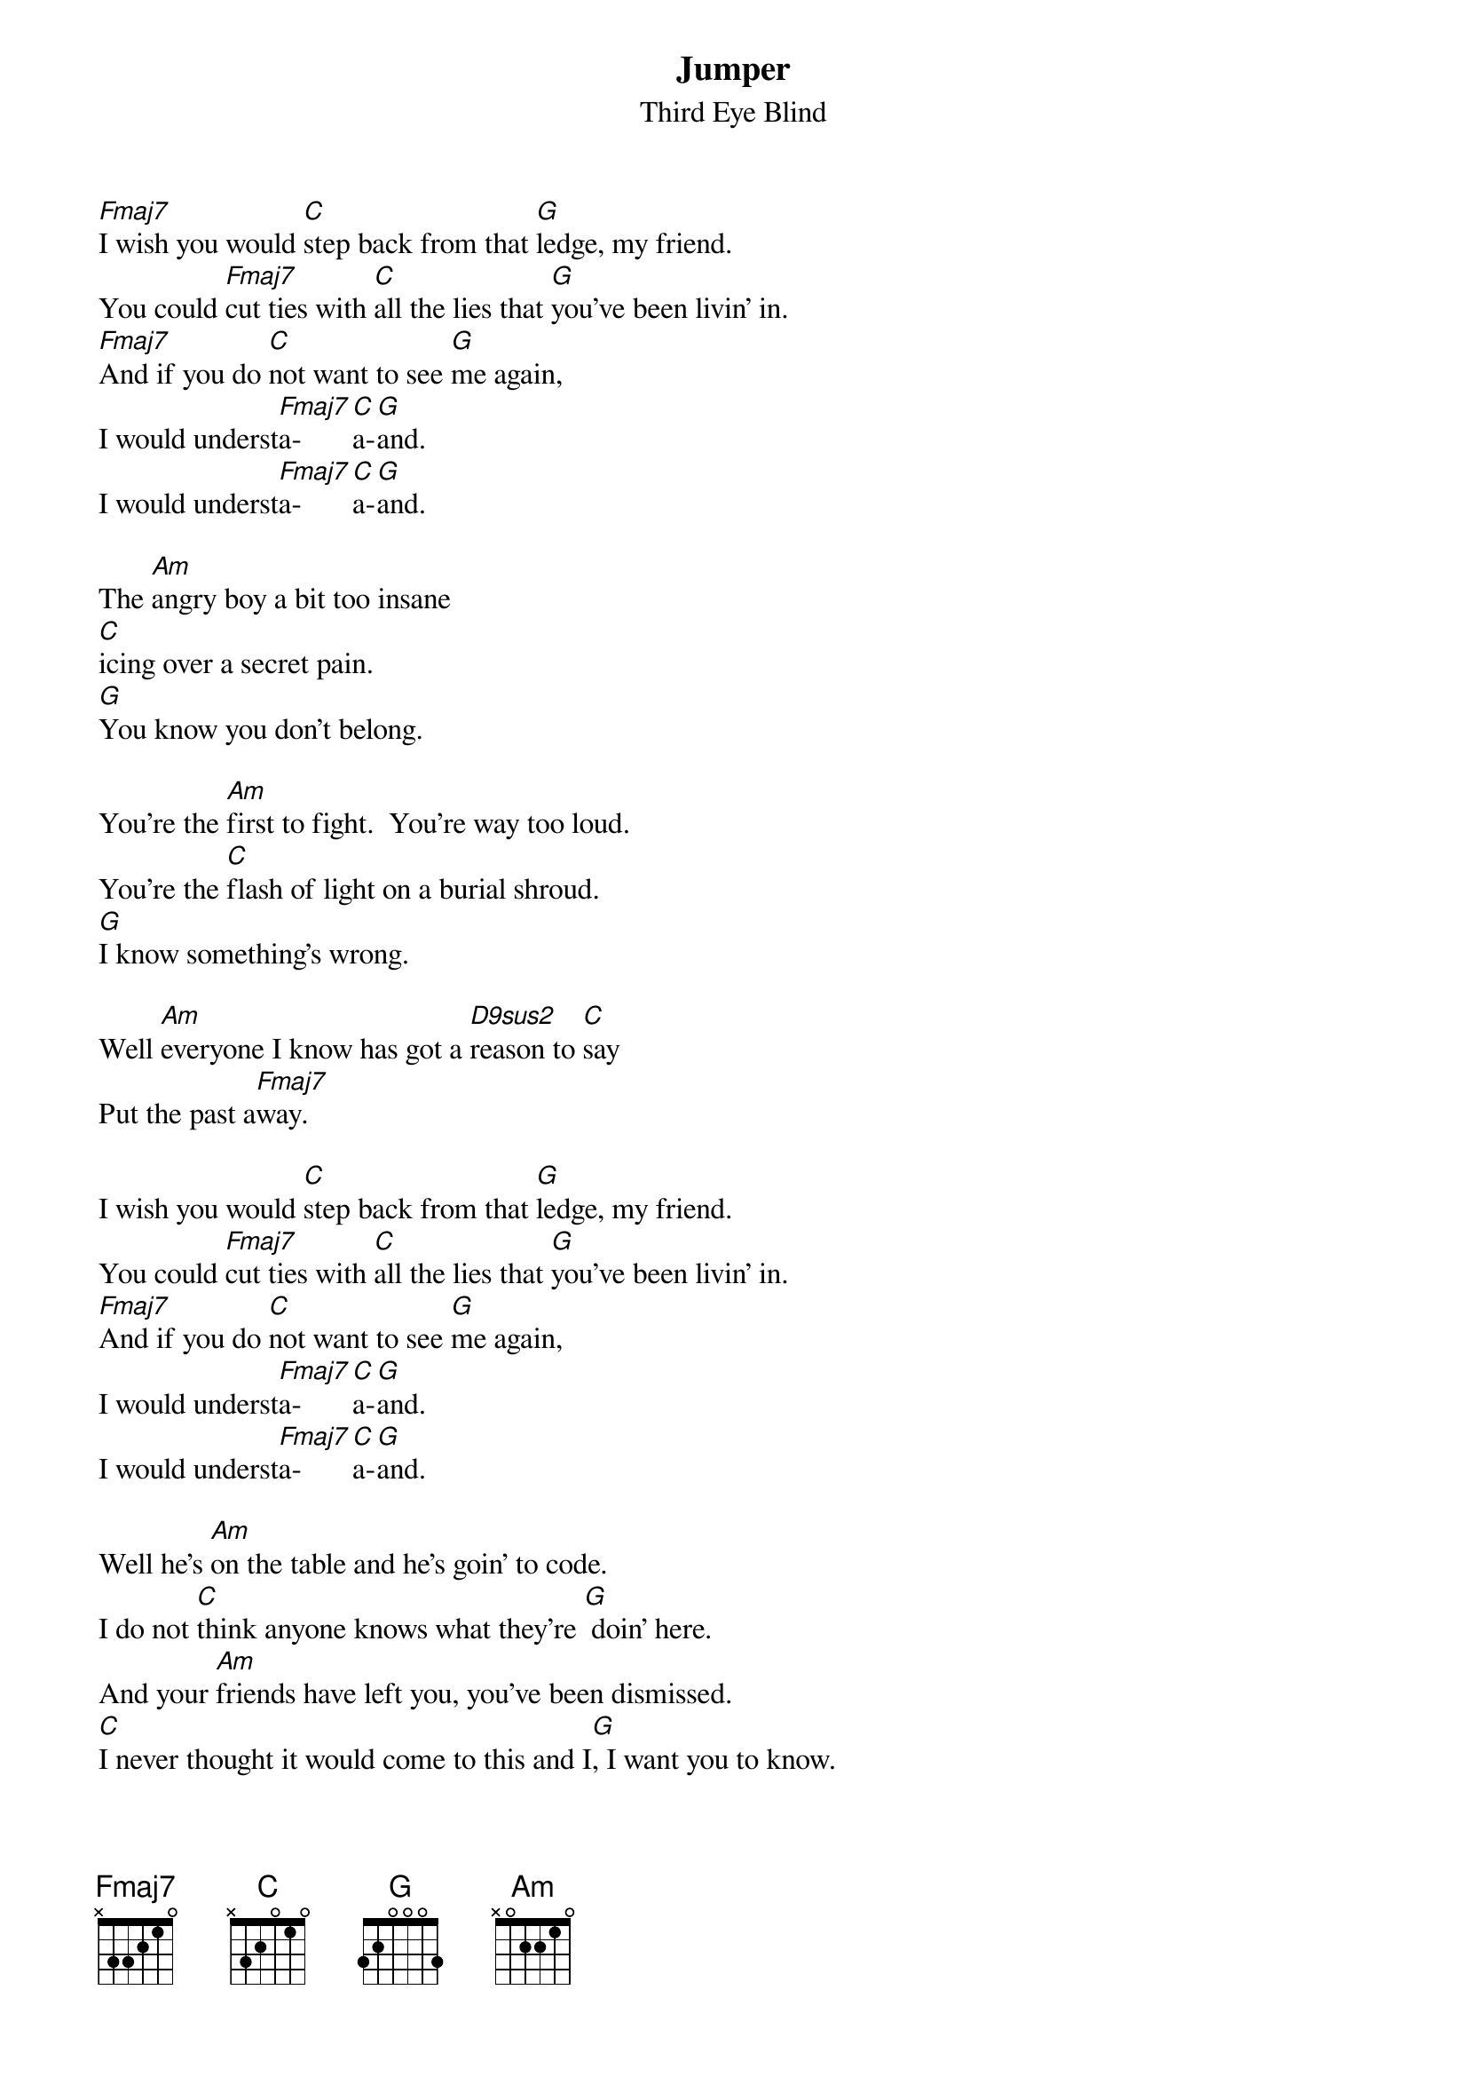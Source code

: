 
{even}
{t:Jumper}
{st:Third Eye Blind}

{define: Fmaj7 x 3 3 2 1 0}
{define: D9sus2 x 5 4 0 3 0}

[Fmaj7]I wish you would [C]step back from that [G]ledge, my friend.
You could [Fmaj7]cut ties with [C]all the lies that [G]you've been livin' in.
[Fmaj7]And if you do [C]not want to see [G]me again,
I would underst[Fmaj7]a-[C]a-[G]and.
I would underst[Fmaj7]a-[C]a-[G]and.

The [Am]angry boy a bit too insane
[C]icing over a secret pain.
[G]You know you don't belong.

You're the [Am]first to fight.  You're way too loud.
You're the [C]flash of light on a burial shroud.
[G]I know something's wrong.

Well [Am]everyone I know has got a [D9sus2]reason to [C]say
Put the past a[Fmaj7]way.

I wish you would [C]step back from that [G]ledge, my friend.
You could [Fmaj7]cut ties with [C]all the lies that [G]you've been livin' in.
[Fmaj7]And if you do [C]not want to see [G]me again,
I would underst[Fmaj7]a-[C]a-[G]and.
I would underst[Fmaj7]a-[C]a-[G]and.

Well he's [Am]on the table and he's goin' to code.
I do not [C]think anyone knows what they're [G] doin' here.
And your [Am]friends have left you, you've been dismissed.
[C]I never thought it would come to this and I[G], I want you to know.
[Am]Everyone's got to face down the [D9sus2]demons.  Maybe to[C]day you can
Put the past a[Fmaj7]way.

[Fmaj7]I wish you would [C]step back from that [G]ledge, my friend.
You could [Fmaj7]cut ties with [C]all the lies that [G]you've been livin' in.
[Fmaj7]And if you do [C]not want to see [G]me again,
I would underst[Fmaj7]a-[C]a-[G]and.
I would underst[Fmaj7]a-[C]a-[G]and.
I would underst[Fmaj7]a-[C]a-[G]and.

# {comment:instrumental, mostly bass and drums Fmaj7 C G}
# {comment:Fmaj7 C G(I would understand)}
# {comment:Fmaj7 C G(I would understand)}
# {comment:Fmaj7 C G(understand)}
# {comment:Fmaj7 C G}
# {comment:Fmaj7 C G}
# 
# {comment: Repeat 2 times, louder}
# {comment:Fmaj7 C G}
# {comment:Fmaj7 C G}
# 
# {comment: Repeat 4 times, full volume}
# {comment:Fmaj7 C G}
# {comment:Fmaj7 C G}
# {comment:Fmaj7 C G}
# {comment:Fmaj7 C G}
# 
# [D9sus2] [C]Can you put the past a[Fmaj7]way?
# 
# {comment: Repeat 5 times:}
# [Fmaj7]I wish you would [C]step back from that [G]ledge, my friend. (I would understand)
# 
# {comment:Fmaj7 C G fade out to snare drum}

